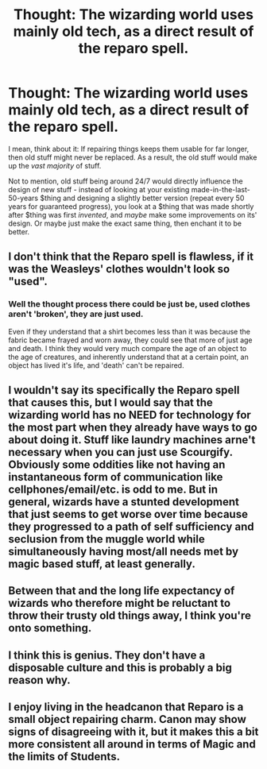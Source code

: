#+TITLE: Thought: The wizarding world uses mainly old tech, as a direct result of the reparo spell.

* Thought: The wizarding world uses mainly old tech, as a direct result of the reparo spell.
:PROPERTIES:
:Author: PM_ME_OS_DESIGN
:Score: 21
:DateUnix: 1499238335.0
:DateShort: 2017-Jul-05
:END:
I mean, think about it: If repairing things keeps them usable for far longer, then old stuff might never be replaced. As a result, the old stuff would make up the /vast majority/ of stuff.

Not to mention, old stuff being around 24/7 would directly influence the design of new stuff - instead of looking at your existing made-in-the-last-50-years $thing and designing a slightly better version (repeat every 50 years for guaranteed progress), you look at a $thing that was made shortly after $thing was first /invented/, and /maybe/ make some improvements on its' design. Or maybe just make the exact same thing, then enchant it to be better.


** I don't think that the Reparo spell is flawless, if it was the Weasleys' clothes wouldn't look so "used".
:PROPERTIES:
:Author: Quoba
:Score: 14
:DateUnix: 1499241844.0
:DateShort: 2017-Jul-05
:END:

*** Well the thought process there could be just be, used clothes aren't 'broken', they are just used.

Even if they understand that a shirt becomes less than it was because the fabric became frayed and worn away, they could see that more of just age and death. I think they would very much compare the age of an object to the age of creatures, and inherently understand that at a certain point, an object has lived it's life, and 'death' can't be repaired.
:PROPERTIES:
:Author: Ocdar
:Score: 5
:DateUnix: 1499258361.0
:DateShort: 2017-Jul-05
:END:


** I wouldn't say its specifically the Reparo spell that causes this, but I would say that the wizarding world has no NEED for technology for the most part when they already have ways to go about doing it. Stuff like laundry machines arne't necessary when you can just use Scourgify. Obviously some oddities like not having an instantaneous form of communication like cellphones/email/etc. is odd to me. But in general, wizards have a stunted development that just seems to get worse over time because they progressed to a path of self sufficiency and seclusion from the muggle world while simultaneously having most/all needs met by magic based stuff, at least generally.
:PROPERTIES:
:Author: Kitten_Wizard
:Score: 7
:DateUnix: 1499259537.0
:DateShort: 2017-Jul-05
:END:


** Between that and the long life expectancy of wizards who therefore might be reluctant to throw their trusty old things away, I think you're onto something.
:PROPERTIES:
:Author: Achille-Talon
:Score: 2
:DateUnix: 1499270382.0
:DateShort: 2017-Jul-05
:END:


** I think this is genius. They don't have a disposable culture and this is probably a big reason why.
:PROPERTIES:
:Author: KateInSpace
:Score: 2
:DateUnix: 1499293802.0
:DateShort: 2017-Jul-06
:END:


** I enjoy living in the headcanon that Reparo is a small object repairing charm. Canon may show signs of disagreeing with it, but it makes this a bit more consistent all around in terms of Magic and the limits of Students.
:PROPERTIES:
:Score: 2
:DateUnix: 1499312362.0
:DateShort: 2017-Jul-06
:END:
